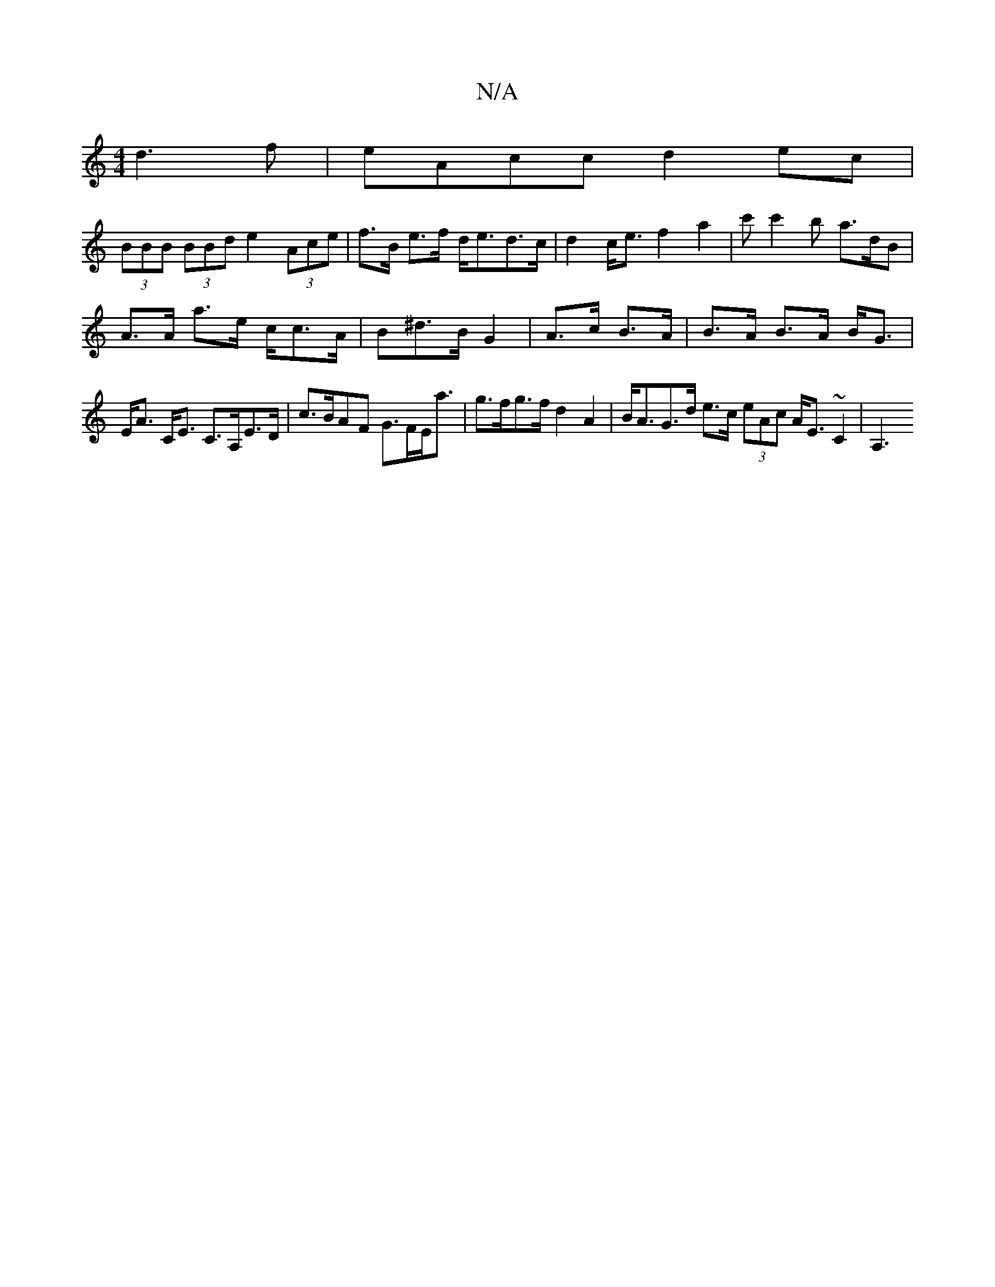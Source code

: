 X:1
T:N/A
M:4/4
R:N/A
K:Cmajor
d3 f|eAcc d2ec |
(3BBB (3BBd e2 (3Ace|f>B e>f d<ed>c | d2c<e f2a2|c'c'2b a>dB|
A>A a>e c<cA/2|B^d>B G2 | A>c B>A |B>A B>A B<G|E<A C<E C>A,E>D|c>BAF G>FE<a|g>fg>f d2 A2 | B<AG>d e>c (3eAc A<E~C2 | A,3 